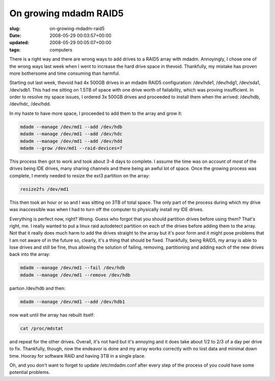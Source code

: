 On growing mdadm RAID5
======================

:slug: on-growing-mdadm-raid5
:date: 2008-05-29 00:03:57+00:00
:updated: 2008-05-29 00:05:07+00:00
:tags: computers

There is a right way and there are wrong ways to add drives to a RAID5
array with mdadm. Annoyingly, I chose one of the wrong ways last week
when I went to increase the hard drive space in thevoid. Thankfully, my
mistake has proven more bothersome and time consuming than harmful.

Starting out last week, thevoid had 4x 500GB drives in an mdadm RAID5
configuration: /dev/hde1, /dev/hdg1, /dev/sda1, /dev/sdb1. This had me
sitting on 1.5TB of space with one drive worth of failability, which was
proving insufficient. In order to resolve my space issues, I ordered 3x
500GB drives and proceeded to install them when the arrived: /dev/hdb,
/dev/hdc, /dev/hdd.

In my haste to have more space, I proceeded to add them to the array and
grow it:

.. code:: sh

   mdadm --manage /dev/md1 --add /dev/hdb
   mdadm --manage /dev/md1 --add /dev/hdc
   mdadm --manage /dev/md1 --add /dev/hdd
   mdadm --grow /dev/md1 --raid-devices=7

This process then got to work and took about 3-4 days to complete. I
assume the time was on account of most of the drives being IDE drives,
many sharing channels and there being an awful lot of space. Once the
growing process was complete, I merely needed to resize the ext3
partition on the array:

.. code:: sh

   resize2fs /dev/md1

This then took an hour or so and I was sitting on 3TB of total space.
The only part of the process during which my drive was inaccessible was
when I had to turn off the computer to physically install my IDE drives.

Everything is perfect now, right? Wrong. Guess who forgot that you
should partition drives before using them? That's right, me. I really
wanted to put a linux raid autodetect partition on each of the drives
before adding them to the array. Not that it really does much harm to
add the drives straight to the array but it's poor form and it might
pose problems that I am not aware of in the future so, clearly, it's a
thing that should be fixed. Thankfully, being RAID5, my array is able to
lose drives and still be fine, thus allowing the solution of failing,
removing, partitioning and adding each of the new drives back into the
array:

.. code:: sh

   mdadm --manage /dev/md1 --fail /dev/hdb
   mdadm --manage /dev/md1 --remove /dev/hdb

partion /dev/hdb and then:

.. code:: sh

   mdadm --manage /dev/md1 --add /dev/hdb1

now wait until the array has rebuilt itself:

.. code:: sh

   cat /proc/mdstat

and repeat for the other drives. Overall, it's not hard but it's
annoying and it does take about 1/2 to 2/3 of a day per drive to fix.
Thankfully, though, now the endeavor is done and my array works
correctly with no lost data and minimal down time. Hooray for software
RAID and having 3TB in a single place.

Oh, and you don't want to forget to update /etc/mdadm.conf after every
step of the process of you could have some potential problems.
